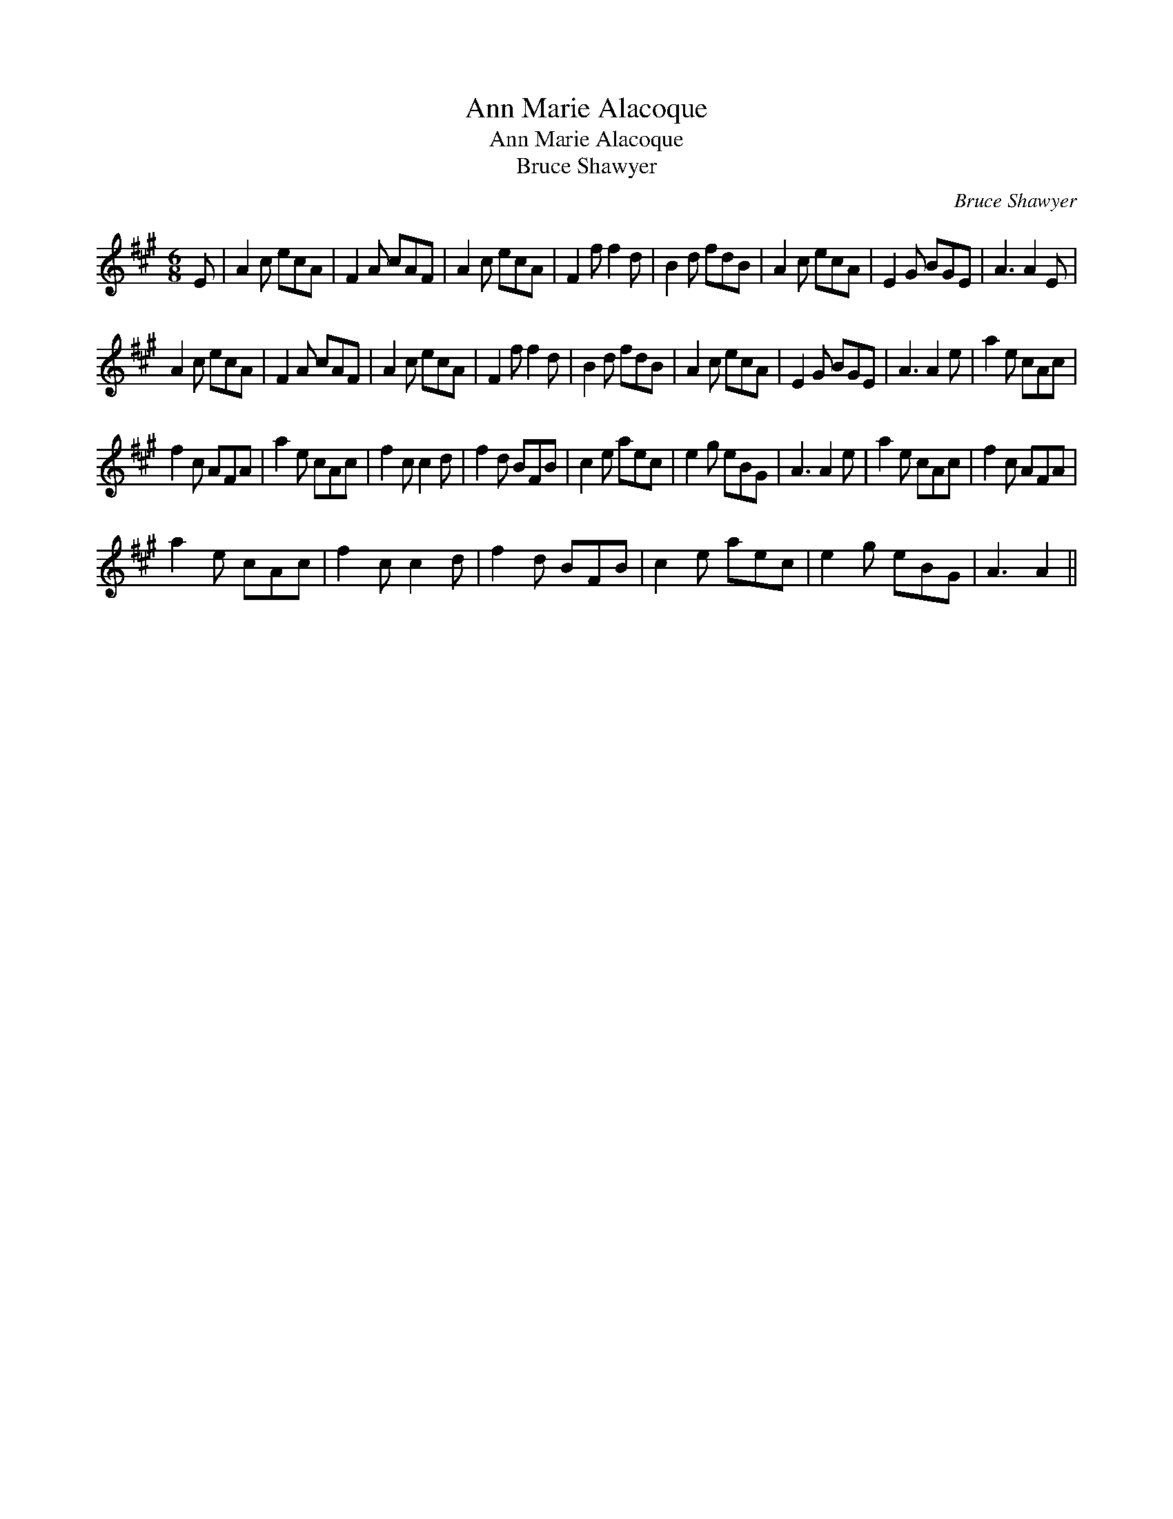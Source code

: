 X:1
T:Ann Marie Alacoque
T:Ann Marie Alacoque
T:Bruce Shawyer
C:Bruce Shawyer
L:1/8
M:6/8
K:A
V:1 treble 
V:1
 E | A2 c ecA | F2 A cAF | A2 c ecA | F2 f f2 d | B2 d fdB | A2 c ecA | E2 G BGE | A3 A2 E | %9
 A2 c ecA | F2 A cAF | A2 c ecA | F2 f f2 d | B2 d fdB | A2 c ecA | E2 G BGE | A3 A2 e | a2 e cAc | %18
 f2 c AFA | a2 e cAc | f2 c c2 d | f2 d BFB | c2 e aec | e2 g eBG | A3 A2 e | a2 e cAc | f2 c AFA | %27
 a2 e cAc | f2 c c2 d | f2 d BFB | c2 e aec | e2 g eBG | A3 A2 || %33

